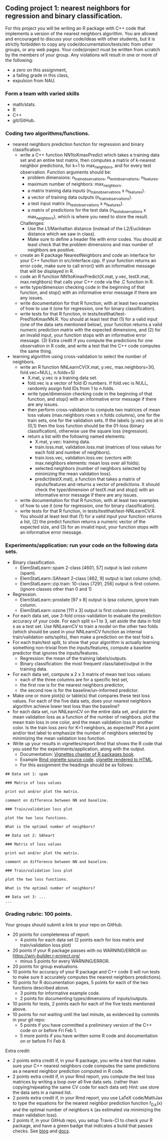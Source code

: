 ** Coding project 1: nearest neighbors for regression and binary classification.

For this project you will be writing an R package with C++ code
that implements a version of the nearest neighbors algorithm.
You are allowed and encouraged to discuss your code/ideas with other students,
but it is strictly forbidden to copy any code/documentation/tests/etc from other groups,
or any web pages. Your code/project must be written from scratch by the members of your group. 
Any violations will result in one or more of the following: 
- a zero on this assignment, 
- a failing grade in this class,
- expulsion from NAU.

*** Form a team with varied skills
- math/stats.
- R
- C++
- git/GitHub.

*** Coding two algorithms/functions.
- nearest neighbors prediction function for regression and binary classification.
  - write a C++ function NN1toKmaxPredict
    which takes a training data set and an entire test matrix,
    then computes a matrix of k-nearest neighbor predictions,
    for k=1 to max_neighbors, and for every test observation.
    Function arguments should be:
    - problem dimensions: n_train_observations, n_test_observations, n_features.
    - maximum number of neighbors: max_neighbors.
    - a matrix training data inputs (n_train_observations x n_features). 
    - a vector of training data outputs (n_train_observations).
    - a test input matrix (n_test_observations x n_features).
    - a matrix of predictions for the test data (n_test_observations x max_neighbors),
      which is where you need to store the result.
    Challenges:
    - Use the L1/Manhattan distance 
      (instead of the L2/Euclidean distance which we saw in class).
    - Make sure to define a header file with error codes.
      You should at least check that the problem dimensions and max number of neighbors are positive.
  - create an R package NearestNeighbors and code an interface for your C++ function in src/interface.cpp.
    If your function returns an error code, make sure to
    call error() with an informative message that will be displayed in R.
  - code an R function NN1toKmaxPredict(X.mat, y.vec, testX.mat, max.neighbors)
    that calls your C++ code via the .C function in R.
  - write type/dimension checking code in the beginning of that function,
    and stop() with an informative error message if there are any issues.
  - write documentation for that R function,
    with at least two examples of how to use it
    (one for regression, one for binary classification).
  - write tests for that R function, in tests/testthat/test-Pred1toKmaxNN.R.
    You should at least test that (1) for a valid input (one of the data sets mentioned below),
    your function returns a valid numeric prediction matrix with
    the expected dimensions, and (2) for an invalid input, 
    your function stops with an informative error message.
    (3) Extra credit if you compute the predictions for one observation in R code,
    and write a test that the C++ code computes the same thing.
- learning algorithm using cross-validation to select the number of neighbors.
  - write an R function NNLearnCV(X.mat, y.vec, max.neighbors=30, fold.vec=NULL, n.folds=5)
    - X.mat, y.vec is a training data set.
    - fold.vec is a vector of fold ID numbers. If fold.vec is NULL,
      randomly assign fold IDs from 1 to n.folds.
    - write type/dimension checking code in the beginning of that function,
      and stop() with an informative error message if there are any issues.
    - then perform cross-validation to compute two matrices of mean loss values
      (max.neighbors rows x n.folds columns), one for the train sets, one for the validation sets.
      If the labels (y.vec) are all in {0,1} then the loss function should be the 
      01-loss (binary classification), otherwise use the square loss (regression).
    - return a list with the following named elements:
      - X.mat, y.vec: training data.
      - train.loss.mat, validation.loss.mat (matrices of loss values for each fold and number of neighbors).
      - train.loss.vec, validation.loss.vec (vectors with max.neighbors elements: mean loss over all folds).
      - selected.neighbors (number of neighbors selected by minimizing the mean validation loss).
      - predict(testX.mat), a function that takes a matrix of inputs/features
        and returns a vector of predictions. It should check the type/dimension of testX.mat
        and stop() with an informative error message if there are any issues.
  - write documentation for that R function,
    with at least two examples of how to use it
    (one for regression, one for binary classification).
  - write tests for that R function, in tests/testthat/test-NNLearnCV.R.
    You should at least test that 
    (1) for a valid input your function returns a list, 
    (2) the predict function returns a numeric vector of the expected size, and 
    (3) for an invalid input, your function stops with an informative error message.
    
*** Experiments/application: run your code on the following data sets.
- Binary classification.
  - ElemStatLearn::spam 2-class [4601, 57] output is last column (spam).
  - ElemStatLearn::SAheart 2-class [462, 9] output is last column (chd).
  - ElemStatLearn::zip.train: 10-class [7291, 256] output is first column. (ignore classes other than 0 and 1)
- Regression.
  - ElemStatLearn::prostate [97 x 8] output is lpsa column, ignore train column.
  - ElemStatLearn::ozone [111 x 3] output is first column (ozone).
- For each data set, use 3-fold cross-validation to evaluate the prediction accuracy of your code.
  For each split s=1 to 3, set aside the data in fold s as a test set. 
  Use NNLearnCV to train a model on the other two folds 
  (which should be used in your NNLearnCV function as internal train/validation sets/splits), 
  then make a prediction on the test fold s. 
- For each train/test split, 
  to show that your algorithm is actually learning something 
  non-trivial from the inputs/features,
  compute a baseline predictor that ignores the inputs/features.
  - Regression: the mean of the training labels/outputs.
  - Binary classification: the most frequent class/label/output in the training data.
- For each data set, compute a 2 x 3 matrix of mean test loss values:
  - each of the three columns are for a specific test set,
  - the first row is for the nearest neighbors predictor,
  - the second row is for the baseline/un-informed predictor.
- Make one or more plot(s) or table(s) that compares these test loss values. 
  For each of the five data sets, 
  does your nearest neighbors algorithm achieve lower test loss than the baseline?
- for each data set, run NNLearnCV on the entire data set,
  and plot the mean validation loss as a function of the number of neighbors. 
  plot the mean train loss in one color, and the mean validation loss in another color.
  Is the train loss zero for K=1 neighbors, as expected?
  Plot a point and/or text label to emphasize the number
  of neighbors selected by minimizing the mean validation loss function.
- Write up your results in vignettes/report.Rmd that shows the R code that you used
  for the experiments/application, along with the output. 
  - Documentation: [[http://r-pkgs.had.co.nz/vignettes.html][Vignettes chapter of R packages book]].
  - Example [[https://github.com/cran/glmnet/blob/master/vignettes/glmnet_beta.Rmd][Rmd vignette source code]].
    [[https://web.stanford.edu/~hastie/glmnet/glmnet_alpha.html][vignette rendered to HTML]].
  - For this assignment the headings should be as follows:

#+BEGIN_SRC
## Data set 1: spam

### Matrix of loss values

print out and/or plot the matrix.

comment on difference between NN and baseline.

### Train/validation loss plot

plot the two loss functions.

What is the optimal number of neighbors?

## Data set 2: SAheart

### Matrix of loss values

print out and/or plot the matrix.

comment on difference between NN and baseline.

### Train/validation loss plot

plot the two loss functions.

What is the optimal number of neighbors?

## Data set 3: ...
...
#+END_SRC

*** Grading rubric: 100 points.
Your groups should submit a link to your repo on GitHub.
- 20 points for completeness of report.
  - 4 points for each data set (2 points each for loss matrix and train/validation loss plot)
- 20 points if your R package passes with no WARNING/ERROR on
  https://win-builder.r-project.org/
  - minus 5 points for every WARNING/ERROR.
- 20 points for group evaluations.
- 10 points for accuracy of your R package and C++ code
  (I will run tests to make sure it accurately computes the nearest neighbors predictions).
- 10 points for R documentation pages, 5 points for each of the two
  functions described above.
  - 3 points for  informative example code.
  - 2 points for documenting types/dimensions of inputs/outputs.
- 10 points for tests, 2 points each for each of the five tests
  mentioned above.
- 10 points for not waiting until the last minute,
  as evidenced by commits in your git repo:
  - 5 points if you have committed a preliminary version of the C++ code on or before Fri Feb 1.
  - 5 more points if you have written some R code and documentation on or before Fri Feb 8.
Extra credit:
  - 2 points extra credit if, in your R package,
    you write a test that makes sure your C++ nearest neighbors code 
    computes the same predictions as a nearest neighbor prediction computed in R code.
  - 2 points extra credit if, in your Rmd report,
    you compute the test loss matrices by writing a loop over all five data sets. 
    (rather than copying/repeating the same CV code for each data set) 
    Hint: use store the data sets in a named list.
  - 2 points extra credit if, in your Rmd report,
    you use LaTeX code/MathJax to type the equations 
    for the nearest neighbor prediction function f_{D,k}(x)
    and the optimal number of neighbors \hat k 
    (as estimated via minimizing the mean validation loss).
  - 2 points if, in your GitHub repo, you setup Travis-CI to check your R package,
    and have a green badge that indicates a build that passes checks. 
    See [[https://juliasilge.com/blog/beginners-guide-to-travis/][blog]]
    and [[https://docs.travis-ci.com/user/languages/r/][docs]].
